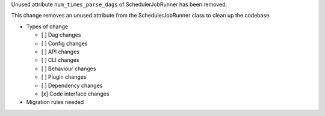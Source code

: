 Unused attribute ``num_times_parse_dags`` of SchedulerJobRunner has been removed.

This change removes an unused attribute from the SchedulerJobRunner class to clean up the codebase.

* Types of change

  * [ ] Dag changes
  * [ ] Config changes
  * [ ] API changes
  * [ ] CLI changes
  * [ ] Behaviour changes
  * [ ] Plugin changes
  * [ ] Dependency changes
  * [x] Code interface changes

* Migration rules needed

.. e.g.,
.. * Attribute ``num_times_parse_dags`` removed from ``airflow.jobs.scheduler_job.SchedulerJobRunner``
